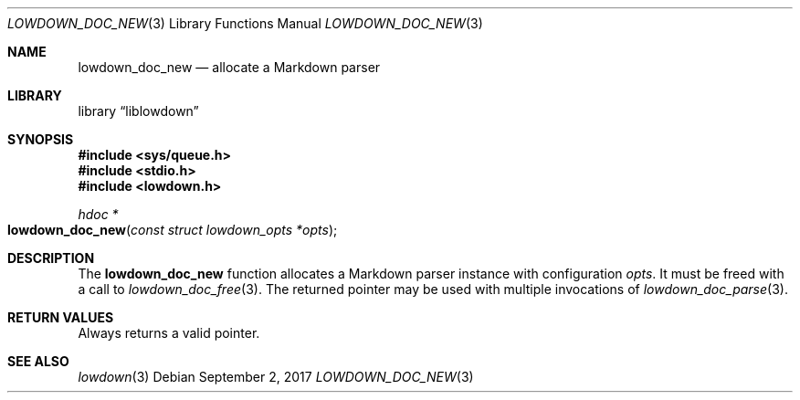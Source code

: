 .\"	$Id$
.\"
.\" Copyright (c) 2017 Kristaps Dzonsons <kristaps@bsd.lv>
.\"
.\" Permission to use, copy, modify, and distribute this software for any
.\" purpose with or without fee is hereby granted, provided that the above
.\" copyright notice and this permission notice appear in all copies.
.\"
.\" THE SOFTWARE IS PROVIDED "AS IS" AND THE AUTHOR DISCLAIMS ALL WARRANTIES
.\" WITH REGARD TO THIS SOFTWARE INCLUDING ALL IMPLIED WARRANTIES OF
.\" MERCHANTABILITY AND FITNESS. IN NO EVENT SHALL THE AUTHOR BE LIABLE FOR
.\" ANY SPECIAL, DIRECT, INDIRECT, OR CONSEQUENTIAL DAMAGES OR ANY DAMAGES
.\" WHATSOEVER RESULTING FROM LOSS OF USE, DATA OR PROFITS, WHETHER IN AN
.\" ACTION OF CONTRACT, NEGLIGENCE OR OTHER TORTIOUS ACTION, ARISING OUT OF
.\" OR IN CONNECTION WITH THE USE OR PERFORMANCE OF THIS SOFTWARE.
.\"
.Dd $Mdocdate: September 2 2017 $
.Dt LOWDOWN_DOC_NEW 3
.Os
.Sh NAME
.Nm lowdown_doc_new
.Nd allocate a Markdown parser
.Sh LIBRARY
.Lb liblowdown
.Sh SYNOPSIS
.In sys/queue.h
.In stdio.h
.In lowdown.h
.Ft hdoc *
.Fo lowdown_doc_new
.Fa "const struct lowdown_opts *opts"
.Fc
.Sh DESCRIPTION
The
.Nm
function allocates a Markdown parser instance with configuration
.Fa opts .
It must be freed with a call to
.Xr lowdown_doc_free 3 .
The returned pointer may be used with multiple invocations of
.Xr lowdown_doc_parse 3 .
.Sh RETURN VALUES
Always returns a valid pointer.
.Sh SEE ALSO
.Xr lowdown 3
